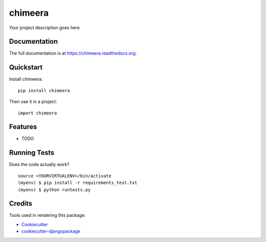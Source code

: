 =============================
chimeera
=============================

.. image:: https://badge.fury.io/py/chimeera.png
    :target: https://badge.fury.io/py/chimeera

.. image:: https://travis-ci.org/thesighing/chimeera.png?branch=master
    :target: https://travis-ci.org/thesighing/chimeera

Your project description goes here

Documentation
-------------

The full documentation is at https://chimeera.readthedocs.org.

Quickstart
----------

Install chimeera::

    pip install chimeera

Then use it in a project::

    import chimeera

Features
--------

* TODO

Running Tests
--------------

Does the code actually work?

::

    source <YOURVIRTUALENV>/bin/activate
    (myenv) $ pip install -r requirements_test.txt
    (myenv) $ python runtests.py

Credits
---------

Tools used in rendering this package:

*  Cookiecutter_
*  `cookiecutter-djangopackage`_

.. _Cookiecutter: https://github.com/audreyr/cookiecutter
.. _`cookiecutter-djangopackage`: https://github.com/pydanny/cookiecutter-djangopackage
